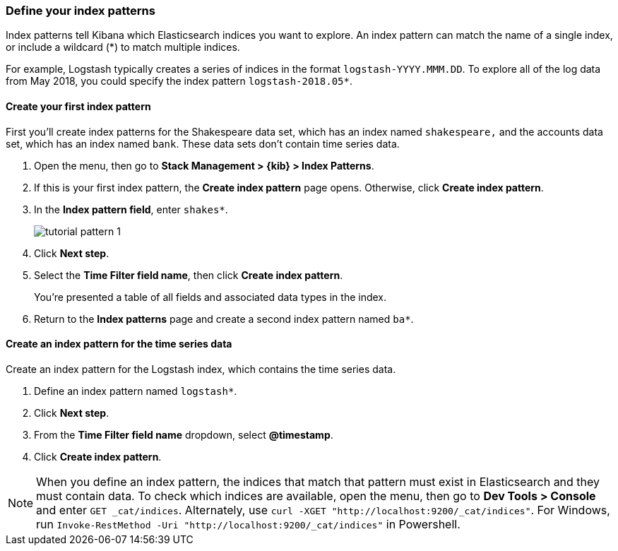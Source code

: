[[tutorial-define-index]]
=== Define your index patterns

Index patterns tell Kibana which Elasticsearch indices you want to explore.
An index pattern can match the name of a single index, or include a wildcard
(*) to match multiple indices. 

For example, Logstash typically creates a
series of indices in the format `logstash-YYYY.MMM.DD`. To explore all
of the log data from May 2018, you could specify the index pattern
`logstash-2018.05*`.


[float]
==== Create your first index pattern

First you'll create index patterns for the Shakespeare data set, which has an
index named `shakespeare,` and the accounts data set, which has an index named
`bank`. These data sets don't contain time series data.

. Open the menu, then go to *Stack Management > {kib} > Index Patterns*.
. If this is your first index pattern, the *Create index pattern* page opens.
Otherwise, click *Create index pattern*.
. In the *Index pattern field*, enter `shakes*`.
+
[role="screenshot"]
image::images/tutorial-pattern-1.png[]

. Click *Next step*.
. Select the *Time Filter field name*, then click *Create index pattern*.
+
You’re presented a table of all fields and associated data types in the index.

. Return to the *Index patterns* page and create a second index pattern named  `ba*`. 

[float]
==== Create an index pattern for the time series data

Create an index pattern for the Logstash index, which
contains the time series data.

. Define an index pattern named `logstash*`.
. Click *Next step*.
. From the *Time Filter field name* dropdown, select *@timestamp*.
. Click *Create index pattern*.

NOTE: When you define an index pattern, the indices that match that pattern must
exist in Elasticsearch and they must contain data. To check which indices are
available, open the menu, then go to *Dev Tools > Console* and enter `GET _cat/indices`. Alternately, use
`curl -XGET "http://localhost:9200/_cat/indices"`.
For Windows, run `Invoke-RestMethod -Uri "http://localhost:9200/_cat/indices"` in Powershell.



